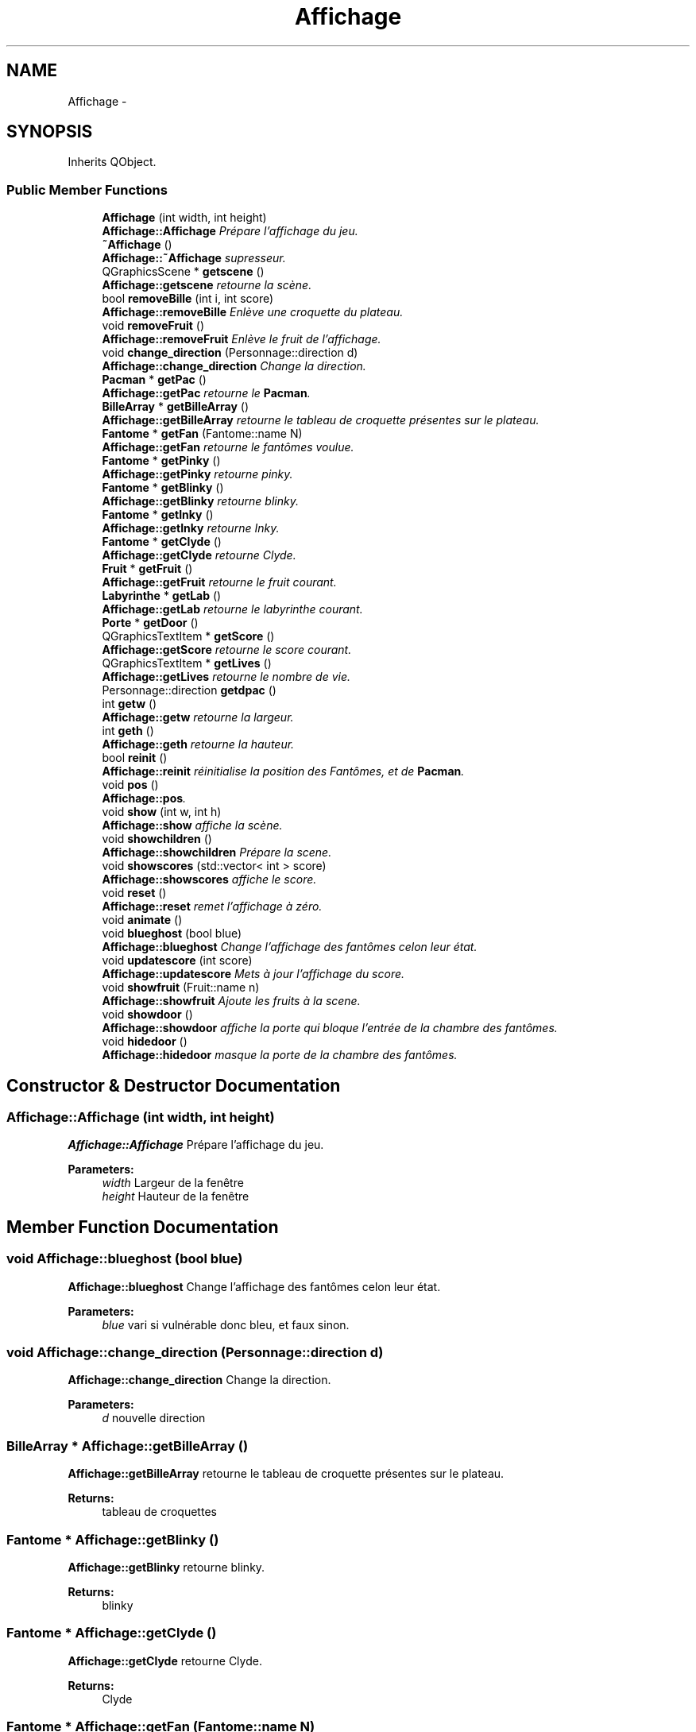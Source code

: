 .TH "Affichage" 3 "Fri Dec 4 2015" "Version 1.0" "Pacman" \" -*- nroff -*-
.ad l
.nh
.SH NAME
Affichage \- 
.SH SYNOPSIS
.br
.PP
.PP
Inherits QObject\&.
.SS "Public Member Functions"

.in +1c
.ti -1c
.RI "\fBAffichage\fP (int width, int height)"
.br
.RI "\fI\fBAffichage::Affichage\fP Prépare l'affichage du jeu\&. \fP"
.ti -1c
.RI "\fB~Affichage\fP ()"
.br
.RI "\fI\fBAffichage::~Affichage\fP supresseur\&. \fP"
.ti -1c
.RI "QGraphicsScene * \fBgetscene\fP ()"
.br
.RI "\fI\fBAffichage::getscene\fP retourne la scène\&. \fP"
.ti -1c
.RI "bool \fBremoveBille\fP (int i, int score)"
.br
.RI "\fI\fBAffichage::removeBille\fP Enlève une croquette du plateau\&. \fP"
.ti -1c
.RI "void \fBremoveFruit\fP ()"
.br
.RI "\fI\fBAffichage::removeFruit\fP Enlève le fruit de l'affichage\&. \fP"
.ti -1c
.RI "void \fBchange_direction\fP (Personnage::direction d)"
.br
.RI "\fI\fBAffichage::change_direction\fP Change la direction\&. \fP"
.ti -1c
.RI "\fBPacman\fP * \fBgetPac\fP ()"
.br
.RI "\fI\fBAffichage::getPac\fP retourne le \fBPacman\fP\&. \fP"
.ti -1c
.RI "\fBBilleArray\fP * \fBgetBilleArray\fP ()"
.br
.RI "\fI\fBAffichage::getBilleArray\fP retourne le tableau de croquette présentes sur le plateau\&. \fP"
.ti -1c
.RI "\fBFantome\fP * \fBgetFan\fP (Fantome::name N)"
.br
.RI "\fI\fBAffichage::getFan\fP retourne le fantômes voulue\&. \fP"
.ti -1c
.RI "\fBFantome\fP * \fBgetPinky\fP ()"
.br
.RI "\fI\fBAffichage::getPinky\fP retourne pinky\&. \fP"
.ti -1c
.RI "\fBFantome\fP * \fBgetBlinky\fP ()"
.br
.RI "\fI\fBAffichage::getBlinky\fP retourne blinky\&. \fP"
.ti -1c
.RI "\fBFantome\fP * \fBgetInky\fP ()"
.br
.RI "\fI\fBAffichage::getInky\fP retourne Inky\&. \fP"
.ti -1c
.RI "\fBFantome\fP * \fBgetClyde\fP ()"
.br
.RI "\fI\fBAffichage::getClyde\fP retourne Clyde\&. \fP"
.ti -1c
.RI "\fBFruit\fP * \fBgetFruit\fP ()"
.br
.RI "\fI\fBAffichage::getFruit\fP retourne le fruit courant\&. \fP"
.ti -1c
.RI "\fBLabyrinthe\fP * \fBgetLab\fP ()"
.br
.RI "\fI\fBAffichage::getLab\fP retourne le labyrinthe courant\&. \fP"
.ti -1c
.RI "\fBPorte\fP * \fBgetDoor\fP ()"
.br
.ti -1c
.RI "QGraphicsTextItem * \fBgetScore\fP ()"
.br
.RI "\fI\fBAffichage::getScore\fP retourne le score courant\&. \fP"
.ti -1c
.RI "QGraphicsTextItem * \fBgetLives\fP ()"
.br
.RI "\fI\fBAffichage::getLives\fP retourne le nombre de vie\&. \fP"
.ti -1c
.RI "Personnage::direction \fBgetdpac\fP ()"
.br
.ti -1c
.RI "int \fBgetw\fP ()"
.br
.RI "\fI\fBAffichage::getw\fP retourne la largeur\&. \fP"
.ti -1c
.RI "int \fBgeth\fP ()"
.br
.RI "\fI\fBAffichage::geth\fP retourne la hauteur\&. \fP"
.ti -1c
.RI "bool \fBreinit\fP ()"
.br
.RI "\fI\fBAffichage::reinit\fP réinitialise la position des Fantômes, et de \fBPacman\fP\&. \fP"
.ti -1c
.RI "void \fBpos\fP ()"
.br
.RI "\fI\fBAffichage::pos\fP\&. \fP"
.ti -1c
.RI "void \fBshow\fP (int w, int h)"
.br
.RI "\fI\fBAffichage::show\fP affiche la scène\&. \fP"
.ti -1c
.RI "void \fBshowchildren\fP ()"
.br
.RI "\fI\fBAffichage::showchildren\fP Prépare la scene\&. \fP"
.ti -1c
.RI "void \fBshowscores\fP (std::vector< int > score)"
.br
.RI "\fI\fBAffichage::showscores\fP affiche le score\&. \fP"
.ti -1c
.RI "void \fBreset\fP ()"
.br
.RI "\fI\fBAffichage::reset\fP remet l'affichage à zéro\&. \fP"
.ti -1c
.RI "void \fBanimate\fP ()"
.br
.ti -1c
.RI "void \fBblueghost\fP (bool blue)"
.br
.RI "\fI\fBAffichage::blueghost\fP Change l'affichage des fantômes celon leur état\&. \fP"
.ti -1c
.RI "void \fBupdatescore\fP (int score)"
.br
.RI "\fI\fBAffichage::updatescore\fP Mets à jour l'affichage du score\&. \fP"
.ti -1c
.RI "void \fBshowfruit\fP (Fruit::name n)"
.br
.RI "\fI\fBAffichage::showfruit\fP Ajoute les fruits à la scene\&. \fP"
.ti -1c
.RI "void \fBshowdoor\fP ()"
.br
.RI "\fI\fBAffichage::showdoor\fP affiche la porte qui bloque l'entrée de la chambre des fantômes\&. \fP"
.ti -1c
.RI "void \fBhidedoor\fP ()"
.br
.RI "\fI\fBAffichage::hidedoor\fP masque la porte de la chambre des fantômes\&. \fP"
.in -1c
.SH "Constructor & Destructor Documentation"
.PP 
.SS "Affichage::Affichage (int width, int height)"

.PP
\fBAffichage::Affichage\fP Prépare l'affichage du jeu\&. 
.PP
\fBParameters:\fP
.RS 4
\fIwidth\fP Largeur de la fenêtre 
.br
\fIheight\fP Hauteur de la fenêtre 
.RE
.PP

.SH "Member Function Documentation"
.PP 
.SS "void Affichage::blueghost (bool blue)"

.PP
\fBAffichage::blueghost\fP Change l'affichage des fantômes celon leur état\&. 
.PP
\fBParameters:\fP
.RS 4
\fIblue\fP vari si vulnérable donc bleu, et faux sinon\&. 
.RE
.PP

.SS "void Affichage::change_direction (Personnage::direction d)"

.PP
\fBAffichage::change_direction\fP Change la direction\&. 
.PP
\fBParameters:\fP
.RS 4
\fId\fP nouvelle direction 
.RE
.PP

.SS "\fBBilleArray\fP * Affichage::getBilleArray ()"

.PP
\fBAffichage::getBilleArray\fP retourne le tableau de croquette présentes sur le plateau\&. 
.PP
\fBReturns:\fP
.RS 4
tableau de croquettes 
.RE
.PP

.SS "\fBFantome\fP * Affichage::getBlinky ()"

.PP
\fBAffichage::getBlinky\fP retourne blinky\&. 
.PP
\fBReturns:\fP
.RS 4
blinky 
.RE
.PP

.SS "\fBFantome\fP * Affichage::getClyde ()"

.PP
\fBAffichage::getClyde\fP retourne Clyde\&. 
.PP
\fBReturns:\fP
.RS 4
Clyde 
.RE
.PP

.SS "\fBFantome\fP * Affichage::getFan (Fantome::name N)"

.PP
\fBAffichage::getFan\fP retourne le fantômes voulue\&. 
.PP
\fBParameters:\fP
.RS 4
\fIN\fP nom du fantôme que l'on veut récupérer 
.RE
.PP
\fBReturns:\fP
.RS 4
le fantôme courant selectionné 
.RE
.PP

.SS "\fBFruit\fP * Affichage::getFruit ()"

.PP
\fBAffichage::getFruit\fP retourne le fruit courant\&. 
.PP
\fBReturns:\fP
.RS 4
fruit courant 
.RE
.PP

.SS "int Affichage::geth ()"

.PP
\fBAffichage::geth\fP retourne la hauteur\&. 
.PP
\fBReturns:\fP
.RS 4
hauteur courante 
.RE
.PP

.SS "\fBFantome\fP * Affichage::getInky ()"

.PP
\fBAffichage::getInky\fP retourne Inky\&. 
.PP
\fBReturns:\fP
.RS 4
Inky 
.RE
.PP

.SS "\fBLabyrinthe\fP * Affichage::getLab ()"

.PP
\fBAffichage::getLab\fP retourne le labyrinthe courant\&. 
.PP
\fBReturns:\fP
.RS 4
labyrinthe courant 
.RE
.PP

.SS "QGraphicsTextItem * Affichage::getLives ()"

.PP
\fBAffichage::getLives\fP retourne le nombre de vie\&. 
.PP
\fBReturns:\fP
.RS 4
vie courante 
.RE
.PP

.SS "\fBPacman\fP * Affichage::getPac ()"

.PP
\fBAffichage::getPac\fP retourne le \fBPacman\fP\&. 
.PP
\fBReturns:\fP
.RS 4
\fBPacman\fP 
.RE
.PP

.SS "\fBFantome\fP * Affichage::getPinky ()"

.PP
\fBAffichage::getPinky\fP retourne pinky\&. 
.PP
\fBReturns:\fP
.RS 4
pinky 
.RE
.PP

.SS "QGraphicsScene * Affichage::getscene ()"

.PP
\fBAffichage::getscene\fP retourne la scène\&. 
.PP
\fBReturns:\fP
.RS 4
scène courante 
.RE
.PP

.SS "QGraphicsTextItem * Affichage::getScore ()"

.PP
\fBAffichage::getScore\fP retourne le score courant\&. 
.PP
\fBReturns:\fP
.RS 4
score courant 
.RE
.PP

.SS "int Affichage::getw ()"

.PP
\fBAffichage::getw\fP retourne la largeur\&. 
.PP
\fBReturns:\fP
.RS 4
Largeur courante 
.RE
.PP

.SS "bool Affichage::reinit ()"

.PP
\fBAffichage::reinit\fP réinitialise la position des Fantômes, et de \fBPacman\fP\&. 
.PP
\fBReturns:\fP
.RS 4
Vrai si il reste encore des vies, sinon faux 
.RE
.PP

.SS "bool Affichage::removeBille (int i, int score)"

.PP
\fBAffichage::removeBille\fP Enlève une croquette du plateau\&. 
.PP
\fBParameters:\fP
.RS 4
\fIi\fP numéro de la croquette 
.br
\fIscore\fP 
.RE
.PP
\fBReturns:\fP
.RS 4
vrai si plus de bille, faux sinon 
.RE
.PP

.SS "void Affichage::show (int w, int h)"

.PP
\fBAffichage::show\fP affiche la scène\&. 
.PP
\fBParameters:\fP
.RS 4
\fIw\fP Largeur 
.br
\fIh\fP Hauteur 
.RE
.PP

.SS "void Affichage::showfruit (Fruit::name n)"

.PP
\fBAffichage::showfruit\fP Ajoute les fruits à la scene\&. 
.PP
\fBParameters:\fP
.RS 4
\fIn\fP nom du fruit 
.RE
.PP

.SS "void Affichage::showscores (std::vector< int > score)"

.PP
\fBAffichage::showscores\fP affiche le score\&. 
.PP
\fBParameters:\fP
.RS 4
\fIscore\fP 
.RE
.PP

.SS "void Affichage::updatescore (int score)"

.PP
\fBAffichage::updatescore\fP Mets à jour l'affichage du score\&. 
.PP
\fBParameters:\fP
.RS 4
\fIscore\fP 
.RE
.PP


.SH "Author"
.PP 
Generated automatically by Doxygen for Pacman from the source code\&.
